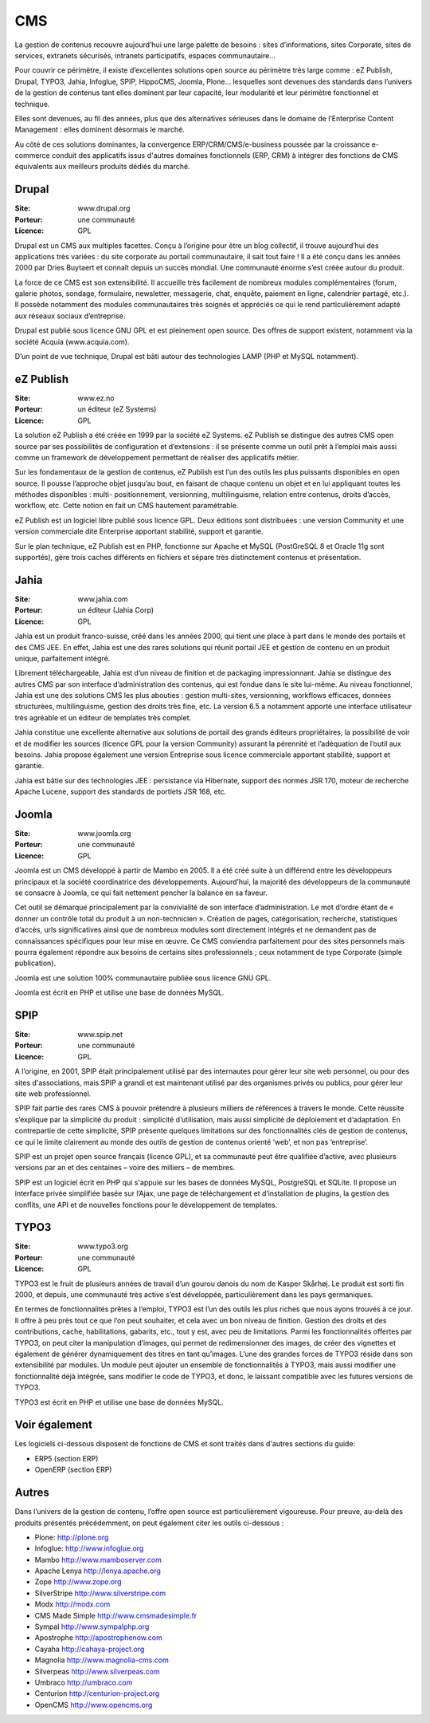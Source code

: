 CMS
===

La gestion de contenus recouvre aujourd’hui une large palette de besoins : sites d’informations, sites Corporate, sites de services, extranets sécurisés, intranets participatifs, espaces communautaire...

Pour couvrir ce périmètre, il existe d’excellentes solutions open source au périmètre très large
comme : eZ Publish, Drupal, TYPO3, Jahia, Infoglue, SPIP, HippoCMS, Joomla, Plone… lesquelles sont devenues des standards dans l’univers de la gestion de contenus tant elles dominent par leur capacité, leur modularité et leur périmètre fonctionnel et technique.

Elles sont devenues, au fil des années, plus que des alternatives sérieuses dans le domaine de l’Enterprise Content Management : elles dominent désormais le marché.

Au côté de ces solutions dominantes, la convergence ERP/CRM/CMS/e-business poussée par la croissance e-commerce conduit des applicatifs issus d'autres domaines fonctionnels (ERP, CRM) à intégrer des fonctions de CMS équivalents aux meilleurs produits dédiés du marché.


Drupal
------

:Site: www.drupal.org
:Porteur: une communauté
:Licence: GPL

Drupal est un CMS aux multiples facettes. Conçu à l’origine pour être un blog collectif, il trouve aujourd’hui des applications très variées : du site corporate au portail communautaire, il sait tout faire ! Il a été conçu dans les années 2000 par Dries Buytaert et connaît depuis un succès mondial. Une communauté énorme s’est créée autour du produit.

La force de ce CMS est son extensibilité. Il accueille très facilement de nombreux modules complémentaires (forum, galerie photos, sondage, formulaire, newsletter, messagerie, chat, enquête, paiement en ligne, calendrier partagé, etc.). Il possède notamment des modules communautaires très soignés et appréciés ce qui le rend particulièrement adapté aux réseaux sociaux d’entreprise.

Drupal est publié sous licence GNU GPL et est pleinement open source. Des offres de support existent, notamment via la société Acquia (www.acquia.com).

D’un point de vue technique, Drupal est bâti autour des technologies LAMP (PHP et MySQL notamment).


eZ Publish
----------

:Site: www.ez.no
:Porteur: un éditeur (eZ Systems)
:Licence: GPL

La solution eZ Publish a été créée en 1999 par la société eZ Systems. eZ Publish se distingue des autres CMS open source par ses possibilités de configuration et d’extensions : il se présente comme un outil prêt à l’emploi mais aussi comme un framework de développement permettant de réaliser des applicatifs métier.

Sur les fondamentaux de la gestion de contenus, eZ Publish est l’un des outils les plus puissants disponibles en open source. Il pousse l’approche objet jusqu’au bout, en faisant de chaque contenu un objet et en lui appliquant toutes les méthodes disponibles : multi- positionnement, versionning, multilinguisme, relation entre contenus, droits d’accès, workflow, etc. Cette notion en fait un CMS hautement paramétrable.

eZ Publish est un logiciel libre publié sous licence GPL. Deux éditions sont distribuées : une version Community et une version commerciale dite Enterprise apportant stabilité, support et garantie.

Sur le plan technique, eZ Publish est en PHP, fonctionne sur Apache et MySQL (PostGreSQL 8 et Oracle 11g sont supportés), gère trois caches différents en fichiers et sépare très distinctement contenus et présentation.


Jahia
-----

:Site: www.jahia.com
:Porteur: un éditeur (Jahia Corp)
:Licence: GPL

Jahia est un produit franco-suisse, créé dans les années 2000, qui tient une place à part dans le monde des portails et des CMS JEE. En effet, Jahia est une des rares solutions qui réunit portail JEE et gestion de contenu en un produit unique, parfaitement intégré.

Librement téléchargeable, Jahia est d’un niveau de finition et de packaging impressionnant. Jahia se distingue des autres CMS par son interface d’administration des contenus, qui est fondue dans le site lui-même. Au niveau fonctionnel, Jahia est une des solutions CMS les plus abouties : gestion multi-sites, versionning, workflows efficaces, données structurées, multilinguisme, gestion des droits très fine, etc. La version 6.5 a notamment apporté une interface utilisateur très agréable et un éditeur de templates très complet.

Jahia constitue une excellente alternative aux solutions de portail des grands éditeurs propriétaires, la possibilité de voir et de modifier  les sources (licence GPL pour la version Community) assurant la pérennité et l’adéquation de l’outil aux besoins. Jahia propose également une version Entreprise sous licence commerciale apportant stabilité, support et garantie.

Jahia est bâtie sur des technologies JEE : persistance via Hibernate, support des normes JSR 170, moteur de recherche Apache Lucene, support des standards de portlets JSR 168, etc.


Joomla
------

:Site: www.joomla.org
:Porteur: une communauté
:Licence: GPL

Joomla est un CMS développé à partir de Mambo en 2005. Il a été créé suite à un différend entre les développeurs principaux et la société coordinatrice des développements. Aujourd’hui, la majorité des développeurs de la communauté se consacre à Joomla, ce qui fait nettement pencher la balance en sa faveur.

Cet outil se démarque principalement par la convivialité de son interface d’administration. Le mot d’ordre étant de « donner un contrôle total du produit à un non-technicien ». Création de pages, catégorisation, recherche, statistiques d’accès, urls significatives ainsi que de nombreux modules sont directement intégrés et ne demandent pas de connaissances spécifiques pour leur mise en œuvre. Ce CMS conviendra parfaitement pour des sites personnels mais pourra également répondre aux besoins de certains sites professionnels ; ceux notamment de type Corporate (simple publication).

Joomla est une solution 100% communautaire publiée sous licence GNU GPL.

Joomla est écrit en PHP et utilise une base de données MySQL.


SPIP
----

:Site: www.spip.net
:Porteur: une communauté
:Licence: GPL

A l’origine, en 2001, SPIP était principalement utilisé par des internautes pour gérer leur site web personnel, ou pour des sites d'associations, mais SPIP a grandi et est maintenant utilisé par des organismes privés ou publics, pour gérer leur site web professionnel.

SPIP fait partie des rares CMS à pouvoir prétendre à plusieurs milliers de références à travers le monde. Cette réussite s’explique par la simplicité du produit : simplicité d’utilisation, mais aussi simplicité de déploiement et d’adaptation. En contrepartie de cette simplicité, SPIP présente quelques limitations sur des fonctionnalités clés de gestion de contenus, ce qui le limite clairement au monde des outils de gestion de contenus orienté ‘web’, et non pas ‘entreprise’.

SPIP est un projet open source français (licence GPL), et sa communauté peut être qualifiée d’active, avec plusieurs versions par an et des centaines – voire des milliers – de membres.

SPIP est un logiciel écrit en PHP qui s'appuie sur les bases de données MySQL, PostgreSQL et SQLite. Il propose un interface privée simplifiée basée sur l’Ajax, une page de téléchargement et d’installation de plugins, la gestion des conflits, une API et de nouvelles fonctions pour le développement de templates.


TYPO3
-----

:Site: www.typo3.org
:Porteur: une communauté
:Licence: GPL

TYPO3 est le fruit de plusieurs années de travail d’un gourou danois du nom de Kasper Skårhøj. Le produit est sorti fin 2000, et depuis, une communauté très active s’est développée, particulièrement dans les pays germaniques.

En termes de fonctionnalités prêtes à l’emploi, TYPO3 est l’un des outils les plus riches que nous ayons trouvés à ce jour. Il offre à peu près tout ce que l’on peut souhaiter, et cela avec un bon niveau de finition. Gestion des droits et des contributions, cache, habilitations, gabarits, etc., tout y est, avec peu de limitations. Parmi les fonctionnalités offertes par TYPO3, on peut citer la manipulation d’images, qui permet de redimensionner des images, de créer des vignettes et également de générer dynamiquement des titres en tant qu’images. L’une des grandes forces de TYPO3 réside dans son extensibilité par modules. Un module peut ajouter un ensemble de fonctionnalités à TYPO3, mais aussi modifier une fonctionnalité déjà intégrée, sans modifier le code de TYPO3, et donc, le laissant compatible avec les futures versions de TYPO3.

TYPO3 est écrit en PHP et utilise une base de données MySQL.


Voir également
--------------

Les logiciels ci-dessous disposent de fonctions de CMS et sont traités dans d'autres sections du guide:

- ERP5 (section ERP)

- OpenERP (section ERP)


Autres
------

Dans l’univers de la gestion de contenu, l’offre open source est particulièrement vigoureuse. Pour preuve, au-delà des produits présentés précédemment, on peut également citer les outils ci-dessous :


- Plone: http://plone.org

- Infoglue: http://www.infoglue.org

- Mambo	http://www.mamboserver.com

- Apache Lenya	http://lenya.apache.org

- Zope	http://www.zope.org

- SilverStripe	http://www.silverstripe.com

- Modx	http://modx.com

- CMS Made Simple	http://www.cmsmadesimple.fr

- Sympal	http://www.sympalphp.org

- Apostrophe	http://apostrophenow.com

- Cayaha	http://cahaya-project.org

- Magnolia	http://www.magnolia-cms.com

- Silverpeas	http://www.silverpeas.com

- Umbraco	http://umbraco.com

- Centurion	http://centurion-project.org

- OpenCMS	http://www.opencms.org

